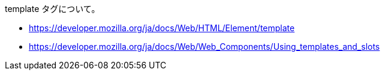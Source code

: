 template タグについて。

* https://developer.mozilla.org/ja/docs/Web/HTML/Element/template
* https://developer.mozilla.org/ja/docs/Web/Web_Components/Using_templates_and_slots
